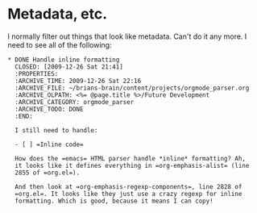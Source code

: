 * Metadata, etc.

I normally filter out things that look like metadata. Can't do it any
more. I need to see all of the following:

#+BEGIN_EXAMPLE
* DONE Handle inline formatting
  CLOSED: [2009-12-26 Sat 21:41]
  :PROPERTIES:
  :ARCHIVE_TIME: 2009-12-26 Sat 22:16
  :ARCHIVE_FILE: ~/brians-brain/content/projects/orgmode_parser.org
  :ARCHIVE_OLPATH: <%= @page.title %>/Future Development
  :ARCHIVE_CATEGORY: orgmode_parser
  :ARCHIVE_TODO: DONE
  :END:

  I still need to handle:

  - [ ] =Inline code=

  How does the =emacs= HTML parser handle *inline* formatting? Ah,
  it looks like it defines everything in =org-emphasis-alist= (line
  2855 of =org.el=).

  And then look at =org-emphasis-regexp-components=, line 2828 of
  =org.el=. It looks like they just use a crazy regexp for inline
  formatting. Which is good, because it means I can copy!


#+END_EXAMPLE
